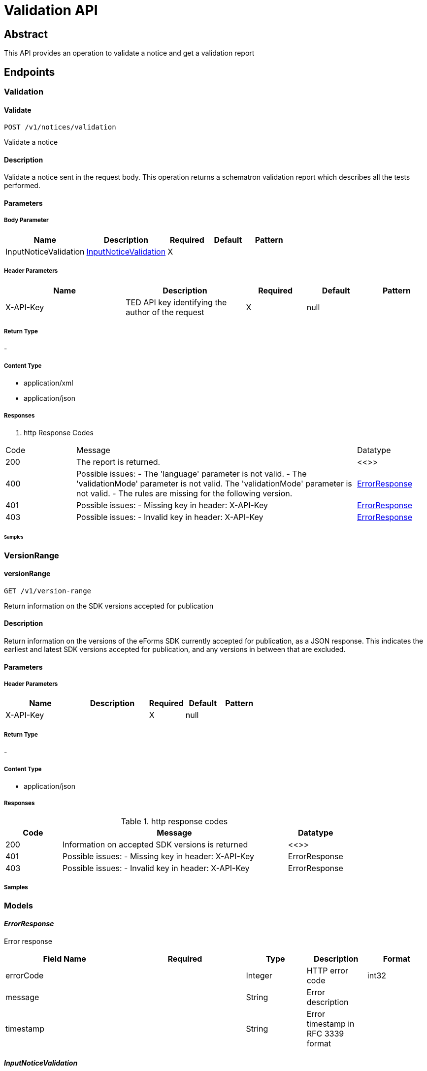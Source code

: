 = Validation API

//[source]
//----

== Abstract

This API provides an operation to validate a notice and get a validation
report
//----

== Endpoints

=== Validation

==== Validate

[source]
----
POST /v1/notices/validation
----

Validate a notice

==== Description
Validate a notice sent in the request body. This operation returns a schematron validation report which describes all the tests performed.

==== Parameters
===== Body Parameter

[cols="2,2,1,1,1"]
|===
|Name|Description|Required|Default|Pattern

|InputNoticeValidation
|https://docs.ted.europa.eu/docs-staging/api/latest/endpoints/cvs-ted-europa-eu.html#InputNoticeValidation[InputNoticeValidation]
|X
|
|

|===

===== Header Parameters

[cols="2,2,1,1,1"]
|===
|Name|Description|Required|Default|Pattern

|X-API-Key
|TED API key identifying the author of the request
|X
|null
|
|===

===== Return Type +
-

===== Content Type

* application/xml

* application/json

===== Responses

. http Response Codes

[cols="1,4,1"]
|===

|Code|Message|Datatype

|200
|The report is returned.
|<<>>

|400
|Possible issues: - The 'language' parameter is not valid. - The 'validationMode' parameter is not valid. The 'validationMode' parameter is not valid. - The rules are missing for the following version.
|https://docs.ted.europa.eu/docs-staging/api/latest/endpoints/cvs-ted-europa-eu.html#ErrorResponse[ErrorResponse]

|401
|Possible issues: - Missing key in header: X-API-Key
|https://docs.ted.europa.eu/docs-staging/api/latest/endpoints/cvs-ted-europa-eu.html#ErrorResponse[ErrorResponse]

|403
|Possible issues: - Invalid key in header: X-API-Key
|https://docs.ted.europa.eu/docs-staging/api/latest/endpoints/cvs-ted-europa-eu.html#ErrorResponse[ErrorResponse]
|===


====== Samples

=== VersionRange

==== versionRange

[source]
----
GET /v1/version-range
----

Return information on the SDK versions accepted for publication

==== Description

Return information on the versions of the eForms SDK currently accepted for publication, as a JSON response. This indicates the earliest and latest SDK versions accepted for publication, and any versions in between that are excluded.

==== Parameters

===== Header Parameters

[cols="2,2,1,1,1"]
|===
|Name|Description|Required|Default|Pattern

|X-API-Key
|
|X
|null
|

|===

===== Return Type +
-

===== Content Type

* application/json

===== Responses

.http response codes

[cols="1,4,1"]
|===
|Code|Message|Datatype

|200
|Information on accepted SDK versions is returned
|<<>>

|401
|Possible issues: - Missing key in header: X-API-Key
|ErrorResponse

|403
|Possible issues: - Invalid key in header: X-API-Key
|ErrorResponse

|===

===== Samples

=== Models
==== _ErrorResponse_
Error response

[cols="2,2,1,1,1"]
|===
|Field Name|Required|Type|Description|Format

|errorCode
|
|Integer
|HTTP error code
|int32

|message
|
|String
|Error description
|

|timestamp
|
|String
|Error timestamp in RFC 3339 format
|

|===

==== _InputNoticeValidation_
Request parameters for validation

[cols="2,2,1,1,1"]
|===
|Field Name|Required|Type|Description|Format

|notice
|X
|byte[]
|Payload in base64 for the XML document
|byte

|language
|
|String
|Language to generate the SVRL report. Enum: [bg, cs, da, de, el, en, es, et, fi, fr, ga, hu, it, lt, lv, mt, nl, pl, pt, ro, sk, sl, sv, hr]
|

|validationMode
|
|String
|Specify the validation mode that will be applied, selecting the corresponding set of rules from the eForms SDK that will be applied.
|Enum: dynamic, static,

|eFormsSdkVersion
|
|String
|Specify the eForms SDK version to use for validating the notice. This parameter should be omitted unless you want to override the version indicated in the cbc:CustomizationID element in the notice.
|

|===
